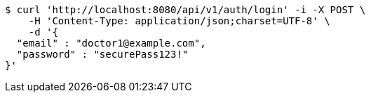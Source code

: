 [source,bash]
----
$ curl 'http://localhost:8080/api/v1/auth/login' -i -X POST \
    -H 'Content-Type: application/json;charset=UTF-8' \
    -d '{
  "email" : "doctor1@example.com",
  "password" : "securePass123!"
}'
----
